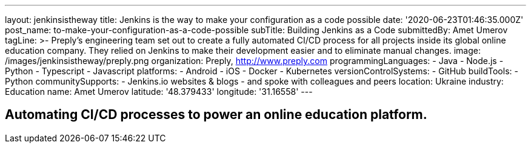 ---
layout: jenkinsistheway
title: Jenkins is the way to make your configuration as a code possible
date: '2020-06-23T01:46:35.000Z'
post_name: to-make-your-configuration-as-a-code-possible
subTitle: Building Jenkins as a Code
submittedBy: Amet Umerov
tagLine: >-
  Preply’s engineering team set out to create a fully automated CI/CD process
  for all projects inside its global online education company. They relied on
  Jenkins to make their development easier and to eliminate manual changes.
image: /images/jenkinsistheway/preply.png
organization: Preply, http://www.preply.com
programmingLanguages:
  - Java
  - Node.js
  - Python
  - Typescript
  - Javascript
platforms:
  - Android
  - iOS
  - Docker
  - Kubernetes
versionControlSystems:
  - GitHub
buildTools:
  - Python
communitySupports:
  - Jenkins.io websites & blogs
  - and spoke with colleagues and peers
location: Ukraine
industry: Education
name: Amet Umerov
latitude: '48.379433'
longitude: '31.16558'
---




== Automating CI/CD processes to power an online education platform.